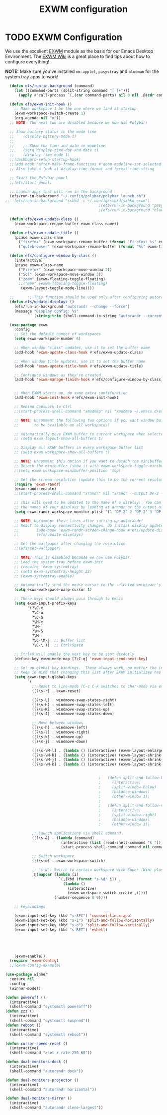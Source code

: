 #+TITLE: EXWM configuration
#+PROPERTY: header-args:emacs-lisp :tangle ./desktop.el

* TODO EXWM Configuration

We use the excellent [[https://github.com/ch11ng/exwm][EXWM]] module as the basis for our Emacs Desktop Environment.  The [[https://github.com/ch11ng/exwm/wiki][EXWM Wiki]] is a great place to find tips about how to configure everything!

*NOTE:* Make sure you've installed =nm-applet=, =pasystray= and =blueman= for the system tray apps to work!

#+begin_src emacs-lisp
  (defun efs/run-in-background (command)
    (let ((command-parts (split-string command "[ ]+")))
      (apply #'call-process `(,(car command-parts) nil 0 nil ,@(cdr command-parts)))))

  (defun efs/exwm-init-hook ()
    ;; Make workspace 1 be the one where we land at startup
    (exwm-workspace-switch-create 1)
    (org-agenda nil "o")) 
  ;; NOTE: The next two are disabled because we now use Polybar!

  ;; Show battery status in the mode line
  ;;    (display-battery-mode 1)
  ;;
  ;;    ;; Show the time and date in modeline
  ;;    (setq display-time-day-and-date t)
  ;;    (display-time-mode 1)
  ;;(dashboard-setup-startup-hook)
  ;;(add-hook 'after-make-frame-functions #'doom-modeline-set-selected-window)
  ;; Also take a look at display-time-format and format-time-string

  ;; Start the Polybar panel
  ;;(efs/start-panel)

  ;; Launch apps that will run in the background
  (efs/run-in-background "~/.config/polybar/polybar_launch.sh")
;;  (efs/run-in-background "sxhkd -c ~/.config/sxhkd/sxhkd_exwm")
                                          ;(efs/run-in-background "pasystray")
                                          ;(efs/run-in-background "blueman-applet"))

  (defun efs/exwm-update-class ()
    (exwm-workspace-rename-buffer exwm-class-name))

  (defun efs/exwm-update-title ()
    (pcase exwm-class-name
      ("firefox" (exwm-workspace-rename-buffer (format "Firefox: %s" exwm-title)))
      ("qutebrowser" (exwm-workspace-rename-buffer (format "%s" exwm-title)))))

  (defun efs/configure-window-by-class ()
    (interactive)
    (pcase exwm-class-name
      ("Firefox" (exwm-workspace-move-window 2))
      ("Sol" (exwm-workspace-move-window 3))
      ("zoom" (exwm-floating-toggle-floating)
      ;;("mpv" (exwm-floating-toggle-floating)
       (exwm-layout-toggle-mode-line))))

  ;;      ;; This function should be used only after configuring autorandr!
  (defun efs/update-displays ()
    (efs/run-in-background "autorandr --change --force")
    (message "Display config: %s"
             (string-trim (shell-command-to-string "autorandr --current"))))

  (use-package exwm
    :config
    ;; Set the default number of workspaces
    (setq exwm-workspace-number 6)

    ;; When window "class" updates, use it to set the buffer name
    (add-hook 'exwm-update-class-hook #'efs/exwm-update-class)

    ;; When window title updates, use it to set the buffer name
    (add-hook 'exwm-update-title-hook #'efs/exwm-update-title)

    ;; Configure windows as they're created
    (add-hook 'exwm-manage-finish-hook #'efs/configure-window-by-class)


    ;; When EXWM starts up, do some extra confifuration
    (add-hook 'exwm-init-hook #'efs/exwm-init-hook)

    ;; Rebind CapsLock to Ctrl
    ;;(start-process-shell-command "xmodmap" nil "xmodmap ~/.emacs.d/exwm/Xmodmap")

    ;; NOTE: Uncomment the following two options if you want window buffers
    ;;       to be available on all workspaces!

    ;; Automatically move EXWM buffer to current workspace when selected
    ;; (setq exwm-layout-show-all-buffers t)

    ;; Display all EXWM buffers in every workspace buffer list
    ;; (setq exwm-workspace-show-all-buffers t)

    ;; NOTE: Uncomment this option if you want to detach the minibuffer!
    ;; Detach the minibuffer (show it with exwm-workspace-toggle-minibuffer)
    ;;(setq exwm-workspace-minibuffer-position 'top)

    ;; Set the screen resolution (update this to be the correct resolution for your screen!)
    (require 'exwm-randr)
    (exwm-randr-enable)
    ;;(start-process-shell-command "xrandr" nil "xrandr --output DP-2 --primary --mode 1600x900 --pos 0x0 --rotate normal")

    ;; This will need to be updated to the name of a display!  You can find
    ;; the names of your displays by looking at arandr or the output of xrandr
    (setq exwm-randr-workspace-monitor-plist '(1 "DP-2" 2 "DP-2" 3 "DP-2" 4 "DP-2" 5 "DP-2" 6 "DP-2" 7 "LVDS-1" 8 "LVDS-1" 9 "LVDS-1"))

    ;; NOTE: Uncomment these lines after setting up autorandr!
    ;; React to display connectivity changes, do initial display update
    ;;        (add-hook 'exwm-randr-screen-change-hook #'efs/update-displays)
    ;;        (efs/update-displays)

    ;; Set the wallpaper after changing the resolution
    ;;(efs/set-wallpaper)

    ;; NOTE: This is disabled because we now use Polybar!
    ;; Load the system tray before exwm-init
    ;; (require 'exwm-systemtray)
    ;; (setq exwm-systemtray-height 32)
    ;; (exwm-systemtray-enable)

    ;; Automatically send the mouse cursor to the selected workspace's display
    (setq exwm-workspace-warp-cursor t)

    ;; These keys should always pass through to Emacs
    (setq exwm-input-prefix-keys
          '(?\C-x
            ?\C-u
            ?\C-h
            ?\M-x
            ?\M-`
            ?\M-&
            ?\M-:
            ?\C-\M-j  ;; Buffer list
            ?\C-\ ))  ;; Ctrl+Space

    ;; Ctrl+Q will enable the next key to be sent directly
    (define-key exwm-mode-map [?\C-q] 'exwm-input-send-next-key)

    ;; Set up global key bindings.  These always work, no matter the input state!
    ;; Keep in mind that changing this list after EXWM initializes has no effect.
    (setq exwm-input-global-keys
          `(
            ;; Reset to line-mode (C-c C-k switches to char-mode via exwm-input-release-keyboard)
            ([?\s-r] . exwm-reset)

            ([?\s-L] . windmove-swap-states-right)
            ([?\s-H] . windmove-swap-states-left)
            ([?\s-K] . windmove-swap-states-up)
            ([?\s-J] . windmove-swap-states-down)

            ;; Move between windows
            ([?\s-h] . windmove-left)
            ([?\s-l] . windmove-right)
            ([?\s-k] . windmove-up)
            ([?\s-j] . windmove-down)

            ([?\s-\M-l] . (lambda () (interactive) (exwm-layout-enlarge-window-horizontally 10))) 
            ([?\s-\M-h] . (lambda () (interactive) (exwm-layout-shrink-window-horizontally 10))) 
            ([?\s-\M-j] . (lambda () (interactive) (exwm-layout-shrink-window 10))) 
            ([?\s-\M-k] . (lambda () (interactive) (exwm-layout-shrink-window 10))) 


                                          ;	  (defun split-and-follow-horizontally ()
                                          ;	    (interactive)
                                          ;	    (split-window-below)
                                          ;	    (balance-windows)
                                          ;	    (other-window 1))
                                          ;	  
                                          ;	  (defun split-and-follow-vertically ()
                                          ;	    (interactive)
                                          ;	    (split-window-right)
                                          ;	    (balance-windows)
                                          ;	    (other-window 1))

            ;; Launch applications via shell command
            ([?\s-&] . (lambda (command)
                         (interactive (list (read-shell-command "$ ")))
                         (start-process-shell-command command nil command)))

            ;; Switch workspace
            ([?\s-w] . exwm-workspace-switch)

            ;; 's-N': Switch to certain workspace with Super (Win) plus a number key (0 - 9)
            ,@(mapcar (lambda (i)
                        `(,(kbd (format "s-%d" i)) .
                          (lambda ()
                            (interactive)
                            (exwm-workspace-switch-create ,i))))
                      (number-sequence 0 9))))

    ;; keybindings

    (exwm-input-set-key (kbd "s-SPC") 'counsel-linux-app)
    (exwm-input-set-key (kbd "s-i") 'split-and-follow-horizontally)
    (exwm-input-set-key (kbd "s-o") 'split-and-follow-vertically)
    (exwm-input-set-key (kbd "s-RET") 'eshell)





    (exwm-enable))
  (require 'exwm-config)
  ;;(exwm-config-example)

#+end_src


#+begin_src emacs-lisp
  (use-package winner
    :ensure nil
    :config
    (winner-mode))
#+end_src

#+begin_src emacs-lisp
  (defun poweroff ()
    (interactive)
    (shell-command "systemctl poweroff"))
  (defun zzz ()
    (interactive)
    (shell-command "systemctl suspend"))
  (defun reboot ()
    (interactive)
    (shell-command "systemctl reboot"))

  (defun cursor-speed-reset ()
    (interactive)
    (shell-command "xset r rate 250 60"))

  (defun dual-monitors-dock ()
    (interactive)
    (shell-command "autorandr dock"))

  (defun dual-monitors-projector ()
    (interactive)
    (shell-command "autorandr horizontal"))

  (defun dual-monitors-mirror ()
    (interactive)
    (shell-command "autorandr clone-largest"))
#+end_src
